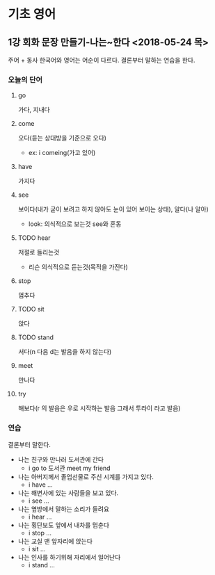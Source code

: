 * 기초 영어
** 1강 회화 문장 만들기-나는~한다 <2018-05-24 목> 
   주어 + 동사
   한국어와 영어는 어순이 다르다.
   결론부터 말하는 연습을 한다.
*** 오늘의 단어
**** go
     가다, 지내다
**** come
     오다(듣는 상대방을 기준으로 오다)
     - ex: i comeing(가고 있어)
**** have
     가지다
**** see
     보이다(내가 굳이 보려고 하지 않아도 눈이 있어 보이는 상태), 알다(나 알아)
     - look: 의식적으로 보는것 see와 혼동
**** TODO hear
     저절로 들리는것
     - 리슨 의식적으로 듣는것(목적을 가진다)
**** stop
     멈추다
**** TODO sit
     앉다
**** TODO stand
     서다(n 다음 d는 발음을 하지 않는다)
**** meet
     만나다
**** try
     해보다(r 의 발음은 우로 시작하는 발음 그래서 투라이 라고 발음)

*** 연습 
    결론부터 말한다.
    - 나는 친구와 만나러 도서관에 간다
      - i go to 도서관  meet my friend
    - 나는 아버지께서 졸업선물로 주신 시계를 가지고 있다.
      - i have ...
    - 나는 해변사에 있는 사람들을 보고 있다.
      - i see ...
    - 나는 옆방에서 말하는 소리가 들려요
      - i hear ...
    - 나는 횡단보도 앞에서 내차를 멈춘다
      - i stop ...
    - 나는 교실 맨 앞자리에 앉는다
      - i sit ...
    - 나는 인사를 하기위해 자리에서 일어난다
      - i stand ...      
